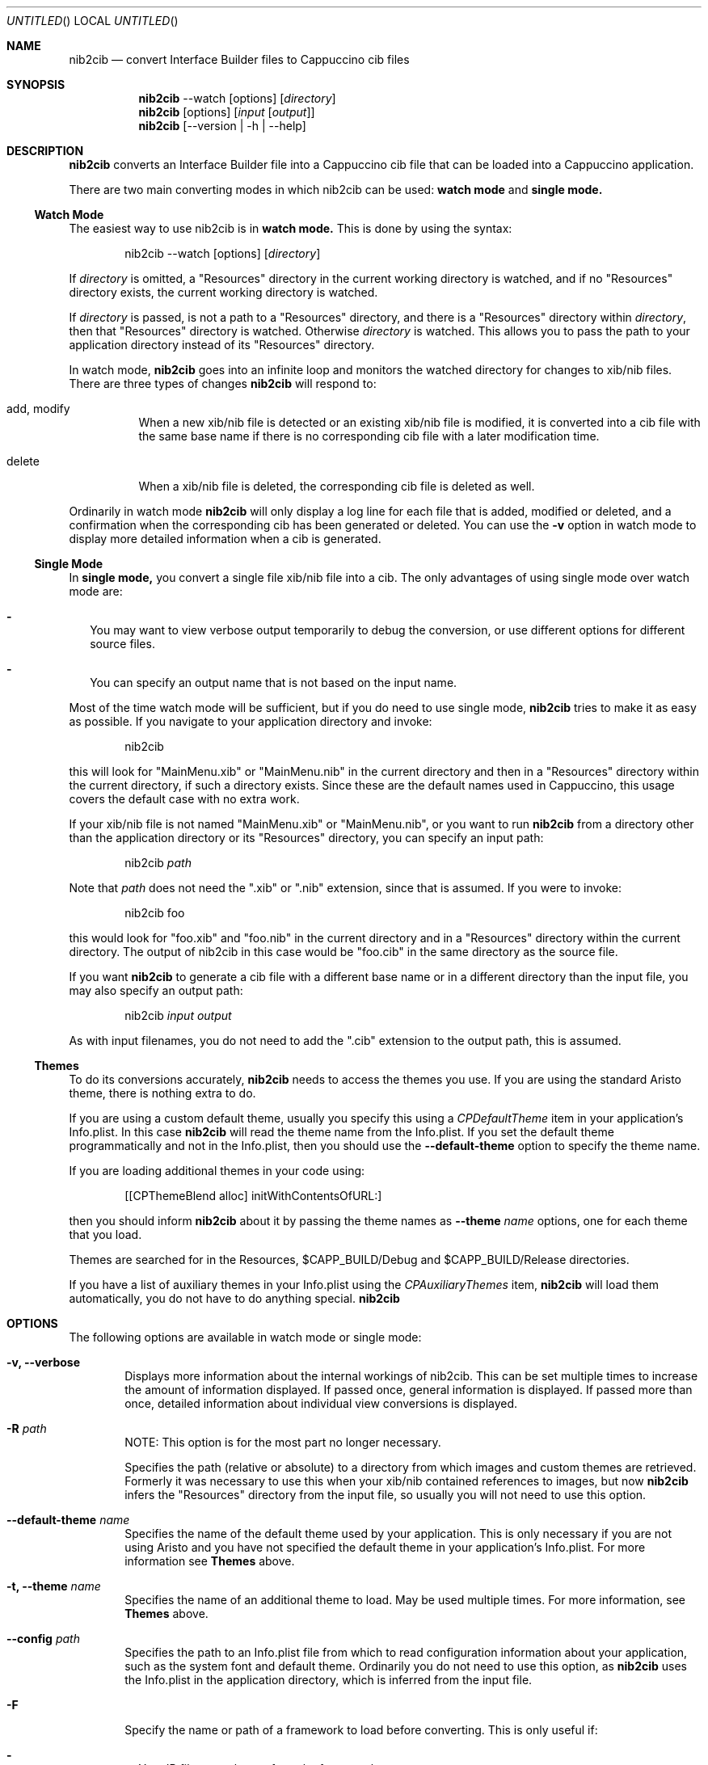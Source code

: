 .Dd April 3, 2011
.Os "Cappuccino"
.Dt NIB2CIB 1 "PRM"
.nh
.\"-----------------------------------------------------------------------------------------
.Sh NAME
.\"-----------------------------------------------------------------------------------------
.Nm nib2cib
.Nd convert Interface Builder files to Cappuccino cib files
.\"-----------------------------------------------------------------------------------------
.Sh SYNOPSIS
.\"-----------------------------------------------------------------------------------------
.Nm
--watch
.Op options
.Op Pa directory
.Nm
.Op options
.Op Pa input Op Pa output
.Nm
.Op --version | -h | --help
.\"-----------------------------------------------------------------------------------------
.Sh "DESCRIPTION"
.\"-----------------------------------------------------------------------------------------
.Nm
converts an Interface Builder file into a Cappuccino cib file that can be loaded
into a Cappuccino application.
.Pp
There are two main converting modes in which nib2cib can be used:
.Sy watch mode
and
.Sy single mode.
.\"-----------------------------------------------------------------------------------------
.Ss "Watch Mode"
.\"-----------------------------------------------------------------------------------------
The easiest way to use nib2cib is in
.Sy watch mode.
This is done by using the syntax:
.Pp
.D1 nib2cib --watch [options] Op Pa directory
.Pp
If
.Ar directory
is omitted, a "Resources" directory in the current working directory is watched,
and if no "Resources" directory exists, the current working directory is watched.
.Pp
If
.Ar directory
is passed, is not a path to a "Resources" directory, and there is a "Resources" directory
within
.Ar directory ,
then that "Resources" directory is watched. Otherwise
.Ar directory
is watched. This allows you to pass the path to your application directory instead
of its "Resources" directory.
.Pp
In watch mode,
.Nm
goes into an infinite loop and monitors the watched directory for changes to xib/nib
files. There are three types of changes
.Nm
will respond to:
.Bl -tag -hang
.It add, modify
When a new xib/nib file is detected or an existing xib/nib file is modified, it is converted into
a cib file with the same base name if there is no corresponding cib file with a later
modification time.
.It delete
When a xib/nib file is deleted, the corresponding cib file is deleted as well.
.El
.Pp
Ordinarily in watch mode
.Nm
will only display a log line for each file that is added, modified or deleted, and a confirmation
when the corresponding cib has been generated or deleted. You can use the
.Fl v
option in watch mode to display more detailed information when a cib is generated.
.\"-----------------------------------------------------------------------------------------
.Ss "Single Mode"
.\"-----------------------------------------------------------------------------------------
In
.Sy single mode,
you convert a single file xib/nib file into a cib. The only advantages of using single mode over
watch mode are:
.Bl -dash -width 0n
.It
You may want to view verbose output temporarily to debug the conversion, or use different
options for different source files.
.It
You can specify an output name that is not based on the input name.
.El
.Pp
Most of the time watch mode will be sufficient, but if you do need to use single mode,
.Nm
tries to make it as easy as possible. If you navigate to your application directory and invoke:
.Pp
.D1 nib2cib
.Pp
this will look for "MainMenu.xib" or "MainMenu.nib" in the current directory and then in a "Resources"
directory within the current directory, if such a directory exists. Since these are
the default names used in Cappuccino, this usage covers the default case with no extra work.
.Pp
If your xib/nib file is not named "MainMenu.xib" or "MainMenu.nib", or you want to run
.Nm
from a directory other than the application directory or its "Resources" directory,
you can specify an input path:
.Pp
.D1 nib2cib Pa path
.Pp
Note that
.Pa path
does not need the ".xib" or ".nib" extension, since that is assumed. If you were to invoke:
.Pp
.D1 nib2cib foo
.Pp
this would look for "foo.xib" and "foo.nib" in the current directory and in a "Resources" directory
within the current directory. The output of nib2cib in this case would be "foo.cib" in
the same directory as the source file.
.Pp
If you want
.Nm
to generate a cib file with a different base name or in a different directory than
the input file, you may also specify an output path:
.Pp
.D1 nib2cib Pa input Pa output
.Pp
As with input filenames, you do not need to add the ".cib" extension to the output path,
this is assumed.
.\"-----------------------------------------------------------------------------------------
.Ss "Themes"
.\"-----------------------------------------------------------------------------------------
To do its conversions accurately,
.Nm
needs to access the themes you use. If you are using the standard Aristo theme, there is
nothing extra to do.
.Pp
If you are using a custom default theme, usually you specify this using a
.Ar CPDefaultTheme
item in your application's Info.plist. In this case
.Nm
will read the theme name from the Info.plist. If you set the default theme programmatically
and not in the Info.plist, then you should use the
.Fl \-default-theme
option to specify the theme name.
.Pp
If you are loading additional themes in your code using:
.Pp
.D1 [[CPThemeBlend alloc] initWithContentsOfURL:]
.Pp
then you should inform
.Nm
about it by passing the theme names as
.Fl \-theme Ar name
options, one for each theme that you load.
.Pp
Themes are searched for in the Resources, $CAPP_BUILD/Debug and
$CAPP_BUILD/Release directories.
.Pp
If you have a list of auxiliary themes in your Info.plist using the
.Ar CPAuxiliaryThemes
item,
.Nm
will load them automatically, you do not have to do anything special.
.Nm
.\"-----------------------------------------------------------------------------------------
.Sh "OPTIONS"
.\"-----------------------------------------------------------------------------------------
The following options are available in watch mode or single mode:
.Bl -tag -width 4n
.It Fl v, \-verbose
Displays more information about the internal workings of nib2cib. This can be set multiple
times to increase the amount of information displayed. If passed once, general information
is displayed. If passed more than once, detailed information about individual view conversions
is displayed.
.It Fl R Pa path
NOTE: This option is for the most part no longer necessary.
.Pp
Specifies the path (relative or absolute) to a directory from which images
and custom themes are retrieved. Formerly
it was necessary to use this when your xib/nib contained references to images, but now
.Nm
infers the "Resources" directory from the input file, so usually you will not need to use
this option.
.It Fl \-default-theme Ar name
Specifies the name of the default theme used by your application. This is only necessary
if you are not using Aristo and you have not specified the default theme in your application's
Info.plist. For more information see
.Sy Themes
above.
.It Fl t, \-theme Ar name
Specifies the name of an additional theme to load. May be used multiple times. For more
information, see
.Sy Themes
above.
.It Fl \-config Pa path
Specifies the path to an Info.plist file from which to read configuration information about
your application, such as the system font and default theme. Ordinarily you do not need to
use this option, as
.Nm
uses the Info.plist in the application directory, which is inferred from
the input file.
.It Fl F
Specify the name or path of a framework to load before converting. This is only useful if:
.Bl -dash -width 0n -hang
.It
Your IB files use classes from the framework.
.It
Those classes need to serialize/deserialize more data than their superclasses.
.It
Those classes implement encodeWithCoder: and initWithCoder:.
.El
.Pp
This option may be used multiple times to load multiple frameworks. If the argument
contains a "/" character, it is considered to be a relative or absolute path and
the framework is searched for at that location. Otherwise it is considered a framework
name and is searched for in the following directories:
.Bl -ohang -offset 4n
.It $CAPP_BUILD/Debug
.It $CAPP_BUILD/Release
.It <App>/Frameworks/Debug
.It <App>/Frameworks
.It <narwhal>/packages/cappuccino/Frameworks/Debug
.It <narwhal>/packages/cappuccino/Frameworks
.El
.It Fl \-quiet
Tells
.Nm
to output nothing. This is useful if you are using
.Nm
in a shell script and are only interested in the return value. Note that this
option overrides the
.Fl v
option.
.It Fl \-no-stored-options
Tells
.Nm
not to read stored options. See
.Sy Stored Options
below for more information.
.It Fl \-version
Prints the current version of
.Nm
and immediately exits.
.Nm
in a shell script and are only interested in the return value.
.It Fl h, \-help
Displays
.Nm
usage and options.
.El
.\"-----------------------------------------------------------------------------------------
.Ss "Stored Options"
.\"-----------------------------------------------------------------------------------------
To make it easier to use nib2cib in an automated way, you can store command line options
that will apply to converted xibs/nibs. To store command line options, you enter the
options on a single line into a text file. For example, if you always want to set
"MyTheme" as the default theme, you would create a text file with this line:
.Pp
.D1 --default-theme MyTheme
.Pp
If an option takes a parameter and the parameter contains spaces, it must be enclosed in
single or double quotes. You may store options in the following three places, in increasing
order of precedence:
.Bl -ohang -offset 4n
.It Em ~/.nib2cibconfig
nib2cib options that apply to all nibs converted under your user account.
.It Em <app>/nib2cib.conf
nib2cib options that apply to all nibs in <app>/Resources.
.It Em <app>/Resources/<xib-or-nib-basename>.conf
nib2cib options that apply to a specific xib or nib. For example, if the xib
is called MainMenu.xib, the stored options file would be MainMenu.conf.
.El
.Pp
Each of these files is read in the order listed above, and if it exists, its options
are merged with the previous file's options. Options in later files (more specific)
override options in earlier files (more generic). After all of the stored options
are merged, the command line options are merged in. Thus command line options always
override stored options.
.Pp
Using stored options is especially useful if your xibs/nibs use custom themes or
frameworks. By using stored options, you can avoid remembering (or forgetting!) to
specify the theme or framework every time you invoke
.Nm .
.Pp
To prevent
.Nm
from reading stored options, and thus only use command line options, use the
.Fl \-no-stored-options
option on the command line.
.\"-----------------------------------------------------------------------------------------
.Sh "RETURN VALUES"
.\"-----------------------------------------------------------------------------------------
.Nm
returns 0 for a successful conversion and >0 if an error occurred.
